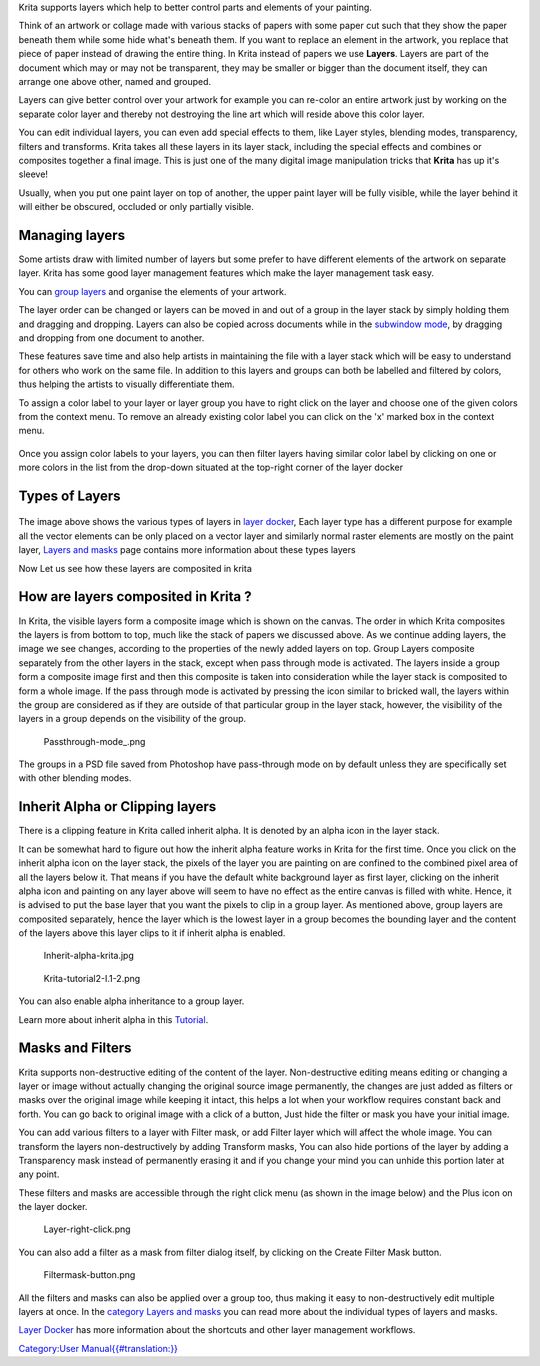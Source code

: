 Krita supports layers which help to better control parts and elements of
your painting.

Think of an artwork or collage made with various stacks of papers with
some paper cut such that they show the paper beneath them while some
hide what's beneath them. If you want to replace an element in the
artwork, you replace that piece of paper instead of drawing the entire
thing. In Krita instead of papers we use **Layers**. Layers are part of
the document which may or may not be transparent, they may be smaller or
bigger than the document itself, they can arrange one above other, named
and grouped.

Layers can give better control over your artwork for example you can
re-color an entire artwork just by working on the separate color layer
and thereby not destroying the line art which will reside above this
color layer.

You can edit individual layers, you can even add special effects to
them, like Layer styles, blending modes, transparency, filters and
transforms. Krita takes all these layers in its layer stack, including
the special effects and combines or composites together a final image.
This is just one of the many digital image manipulation tricks that
**Krita** has up it's sleeve!

Usually, when you put one paint layer on top of another, the upper paint
layer will be fully visible, while the layer behind it will either be
obscured, occluded or only partially visible.

Managing layers
~~~~~~~~~~~~~~~

Some artists draw with limited number of layers but some prefer to have
different elements of the artwork on separate layer. Krita has some good
layer management features which make the layer management task easy.

You can `group layers <Special:MyLanguage/Group_Layers>`__ and organise
the elements of your artwork.

The layer order can be changed or layers can be moved in and out of a
group in the layer stack by simply holding them and dragging and
dropping. Layers can also be copied across documents while in the
`subwindow
mode <Special:Mylanguage/General_Settings#Window_Settings>`__, by
dragging and dropping from one document to another.

These features save time and also help artists in maintaining the file
with a layer stack which will be easy to understand for others who work
on the same file. In addition to this layers and groups can both be
labelled and filtered by colors, thus helping the artists to visually
differentiate them.

To assign a color label to your layer or layer group you have to right
click on the layer and choose one of the given colors from the context
menu. To remove an already existing color label you can click on the 'x'
marked box in the context menu.

.. figure:: Layer-color-filters.png
   :alt:  400px

    400px

Once you assign color labels to your layers, you can then filter layers
having similar color label by clicking on one or more colors in the list
from the drop-down situated at the top-right corner of the layer docker

.. figure:: Layer-color-filters-menu.png
   :alt:  500px

    500px

Types of Layers
~~~~~~~~~~~~~~~

.. figure:: 500px-Krita-types-of-layers.png
   :alt:  650px

    650px

The image above shows the various types of layers in `layer
docker <Special:MyLanguage/Layers>`__, Each layer type has a different
purpose for example all the vector elements can be only placed on a
vector layer and similarly normal raster elements are mostly on the
paint layer, `Layers and
masks <Special:MyLanguage/category:Layers_and_Masks>`__ page contains
more information about these types layers

Now Let us see how these layers are composited in krita

How are layers composited in Krita ?
~~~~~~~~~~~~~~~~~~~~~~~~~~~~~~~~~~~~

In Krita, the visible layers form a composite image which is shown on
the canvas. The order in which Krita composites the layers is from
bottom to top, much like the stack of papers we discussed above. As we
continue adding layers, the image we see changes, according to the
properties of the newly added layers on top. Group Layers composite
separately from the other layers in the stack, except when pass through
mode is activated. The layers inside a group form a composite image
first and then this composite is taken into consideration while the
layer stack is composited to form a whole image. If the pass through
mode is activated by pressing the icon similar to bricked wall, the
layers within the group are considered as if they are outside of that
particular group in the layer stack, however, the visibility of the
layers in a group depends on the visibility of the group.

.. figure:: Passthrough-mode_.png
   :alt: Passthrough-mode_.png

   Passthrough-mode\_.png

.. figure:: Layer-composite.png
   :alt:  600px

    600px

The groups in a PSD file saved from Photoshop have pass-through mode on
by default unless they are specifically set with other blending modes.

Inherit Alpha or Clipping layers
~~~~~~~~~~~~~~~~~~~~~~~~~~~~~~~~

There is a clipping feature in Krita called inherit alpha. It is denoted
by an alpha icon in the layer stack. |Inherit-alpha-02.png|

It can be somewhat hard to figure out how the inherit alpha feature
works in Krita for the first time. Once you click on the inherit alpha
icon on the layer stack, the pixels of the layer you are painting on are
confined to the combined pixel area of all the layers below it. That
means if you have the default white background layer as first layer,
clicking on the inherit alpha icon and painting on any layer above will
seem to have no effect as the entire canvas is filled with white. Hence,
it is advised to put the base layer that you want the pixels to clip in
a group layer. As mentioned above, group layers are composited
separately, hence the layer which is the lowest layer in a group becomes
the bounding layer and the content of the layers above this layer clips
to it if inherit alpha is enabled.

.. figure:: Inherit-alpha-krita.jpg
   :alt: Inherit-alpha-krita.jpg

   Inherit-alpha-krita.jpg

.. figure:: Krita-tutorial2-I.1-2.png
   :alt: Krita-tutorial2-I.1-2.png

   Krita-tutorial2-I.1-2.png

You can also enable alpha inheritance to a group layer.

Learn more about inherit alpha in this
`Tutorial <https://userbase.kde.org/Krita/Tutorial_2#Inherit_Alpha_.28alpha_.3D_transparency.29>`__.

Masks and Filters
~~~~~~~~~~~~~~~~~

Krita supports non-destructive editing of the content of the layer.
Non-destructive editing means editing or changing a layer or image
without actually changing the original source image permanently, the
changes are just added as filters or masks over the original image while
keeping it intact, this helps a lot when your workflow requires constant
back and forth. You can go back to original image with a click of a
button, Just hide the filter or mask you have your initial image.

You can add various filters to a layer with Filter mask, or add Filter
layer which will affect the whole image. You can transform the layers
non-destructively by adding Transform masks, You can also hide portions
of the layer by adding a Transparency mask instead of permanently
erasing it and if you change your mind you can unhide this portion later
at any point.

.. raw:: mediawiki

   {{Note| You can merge all visible layers by selecting everything first {{MenuChoice|Layer &amp;rarr; Select &amp;rarr; Visible Layers}}. Then Combine them all by merging {{MenuChoice|Layer &amp;rarr; Merge with Layer Below}}. }}

These filters and masks are accessible through the right click menu (as
shown in the image below) and the Plus icon on the layer docker.

.. figure:: Layer-right-click.png
   :alt: Layer-right-click.png

   Layer-right-click.png

You can also add a filter as a mask from filter dialog itself, by
clicking on the Create Filter Mask button.

.. figure:: Filtermask-button.png
   :alt: Filtermask-button.png

   Filtermask-button.png

All the filters and masks can also be applied over a group too, thus
making it easy to non-destructively edit multiple layers at once. In the
`category Layers and
masks <Special:MyLanguage/category:Layers_and_Masks>`__ you can read
more about the individual types of layers and masks.

`Layer Docker <Special:MyLanguage/Layers>`__ has more information about
the shortcuts and other layer management workflows.

`Category:User
Manual{{#translation:}} <Category:User_Manual{{#translation:}}>`__

.. |Inherit-alpha-02.png| image:: Inherit-alpha-02.png

